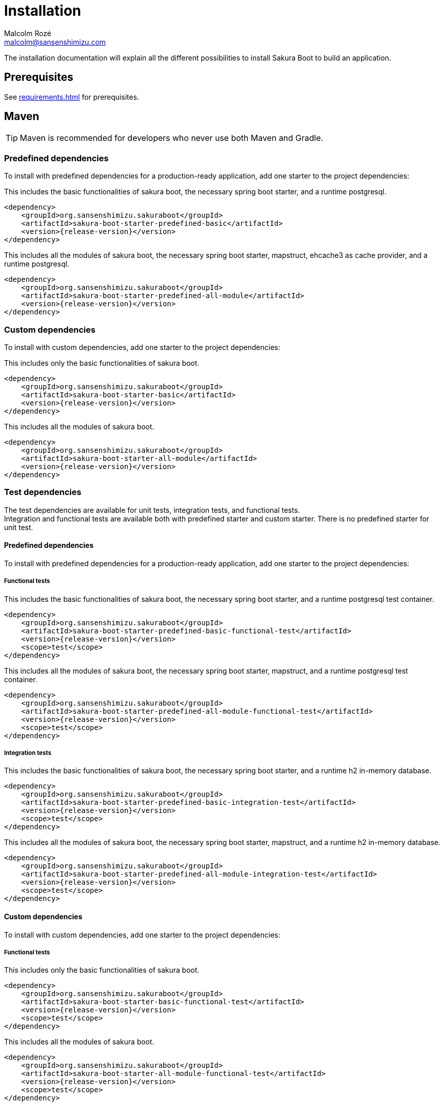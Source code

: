 = Installation
Malcolm Rozé <malcolm@sansenshimizu.com>
:description: Sakura Boot installation page documentation

The installation documentation will explain all the different possibilities to install Sakura Boot to build an application.

== Prerequisites

See xref:requirements.adoc[] for prerequisites.

== Maven

TIP: Maven is recommended for developers who never use both Maven and Gradle.

=== Predefined dependencies

To install with predefined dependencies for a production-ready application, add one starter to the project dependencies:

This includes the basic functionalities of sakura boot, the necessary spring boot starter, and a runtime postgresql.

[,xml,subs=+attributes]
----
<dependency>
    <groupId>org.sansenshimizu.sakuraboot</groupId>
    <artifactId>sakura-boot-starter-predefined-basic</artifactId>
    <version>{release-version}</version>
</dependency>
----

This includes all the modules of sakura boot, the necessary spring boot starter, mapstruct, ehcache3 as cache provider, and a runtime postgresql.

[,xml,subs=+attributes]
----
<dependency>
    <groupId>org.sansenshimizu.sakuraboot</groupId>
    <artifactId>sakura-boot-starter-predefined-all-module</artifactId>
    <version>{release-version}</version>
</dependency>
----

=== Custom dependencies

To install with custom dependencies, add one starter to the project dependencies:

This includes only the basic functionalities of sakura boot.

[,xml,subs=+attributes]
----
<dependency>
    <groupId>org.sansenshimizu.sakuraboot</groupId>
    <artifactId>sakura-boot-starter-basic</artifactId>
    <version>{release-version}</version>
</dependency>
----

This includes all the modules of sakura boot.

[,xml,subs=+attributes]
----
<dependency>
    <groupId>org.sansenshimizu.sakuraboot</groupId>
    <artifactId>sakura-boot-starter-all-module</artifactId>
    <version>{release-version}</version>
</dependency>
----

=== Test dependencies

The test dependencies are available for unit tests, integration tests, and functional tests. +
Integration and functional tests are available both with predefined starter and custom starter.
There is no predefined starter for unit test.

==== Predefined dependencies

To install with predefined dependencies for a production-ready application, add one starter to the project dependencies:

===== Functional tests

This includes the basic functionalities of sakura boot, the necessary spring boot starter, and a runtime postgresql test container.

[,xml,subs=+attributes]
----
<dependency>
    <groupId>org.sansenshimizu.sakuraboot</groupId>
    <artifactId>sakura-boot-starter-predefined-basic-functional-test</artifactId>
    <version>{release-version}</version>
    <scope>test</scope>
</dependency>
----

This includes all the modules of sakura boot, the necessary spring boot starter, mapstruct, and a runtime postgresql test container.

[,xml,subs=+attributes]
----
<dependency>
    <groupId>org.sansenshimizu.sakuraboot</groupId>
    <artifactId>sakura-boot-starter-predefined-all-module-functional-test</artifactId>
    <version>{release-version}</version>
    <scope>test</scope>
</dependency>
----

===== Integration tests

This includes the basic functionalities of sakura boot, the necessary spring boot starter, and a runtime h2 in-memory database.

[,xml,subs=+attributes]
----
<dependency>
    <groupId>org.sansenshimizu.sakuraboot</groupId>
    <artifactId>sakura-boot-starter-predefined-basic-integration-test</artifactId>
    <version>{release-version}</version>
    <scope>test</scope>
</dependency>
----

This includes all the modules of sakura boot, the necessary spring boot starter, mapstruct, and a runtime h2 in-memory database.

[,xml,subs=+attributes]
----
<dependency>
    <groupId>org.sansenshimizu.sakuraboot</groupId>
    <artifactId>sakura-boot-starter-predefined-all-module-integration-test</artifactId>
    <version>{release-version}</version>
    <scope>test</scope>
</dependency>
----

==== Custom dependencies

To install with custom dependencies, add one starter to the project dependencies:

===== Functional tests

This includes only the basic functionalities of sakura boot.

[,xml,subs=+attributes]
----
<dependency>
    <groupId>org.sansenshimizu.sakuraboot</groupId>
    <artifactId>sakura-boot-starter-basic-functional-test</artifactId>
    <version>{release-version}</version>
    <scope>test</scope>
</dependency>
----

This includes all the modules of sakura boot.

[,xml,subs=+attributes]
----
<dependency>
    <groupId>org.sansenshimizu.sakuraboot</groupId>
    <artifactId>sakura-boot-starter-all-module-functional-test</artifactId>
    <version>{release-version}</version>
    <scope>test</scope>
</dependency>
----

===== Integration tests

This includes only the basic functionalities of sakura boot.

[,xml,subs=+attributes]
----
<dependency>
    <groupId>org.sansenshimizu.sakuraboot</groupId>
    <artifactId>sakura-boot-starter-basic-integration-test</artifactId>
    <version>{release-version}</version>
    <scope>test</scope>
</dependency>
----

This includes all the modules of sakura boot.

[,xml,subs=+attributes]
----
<dependency>
    <groupId>org.sansenshimizu.sakuraboot</groupId>
    <artifactId>sakura-boot-starter-all-module-integration-test</artifactId>
    <version>{release-version}</version>
    <scope>test</scope>
</dependency>
----

===== Unit tests

This includes only the basic functionalities of sakura boot.

[,xml,subs=+attributes]
----
<dependency>
    <groupId>org.sansenshimizu.sakuraboot</groupId>
    <artifactId>sakura-boot-starter-basic-unit-test</artifactId>
    <version>{release-version}</version>
    <scope>test</scope>
</dependency>
----

This includes all the modules of sakura boot.

[,xml,subs=+attributes]
----
<dependency>
    <groupId>org.sansenshimizu.sakuraboot</groupId>
    <artifactId>sakura-boot-starter-all-module-unit-test</artifactId>
    <version>{release-version}</version>
    <scope>test</scope>
</dependency>
----

=== Customisation

For more fine-grained control over dependencies, import directly from each module and don't use starters:

This includes the basic module with the core and log module of sakura boot and only necessary dependencies (e.g., spring-core, jakarta-persistence-api, etc).

[,xml,subs=+attributes]
----
<dependency>
    <groupId>org.sansenshimizu.sakuraboot</groupId>
    <artifactId>sakura-boot-basic</artifactId>
    <version>{release-version}</version>
</dependency>
----

The same can be applied with all the other modules of sakura boot. +
The different artifactId are the following:

* sakura-boot-basic
* sakura-boot-log
* sakura-boot-cache
* sakura-boot-mapper
* sakura-boot-specification
* sakura-boot-hypermedia
* sakura-boot-openapi

And for the test modules, the different artifactId are the following:

* sakura-boot-basic-test
* sakura-boot-cache-test
* sakura-boot-mapper-test
* sakura-boot-specification-test
* sakura-boot-hypermedia-test
* sakura-boot-integration-test
* sakura-boot-functional-test

== Gradle

=== Predefined dependencies

To install with predefined dependencies for a production-ready application, add one starter to the project dependencies:

This includes the basic functionalities of sakura boot, the necessary spring boot starter, and a runtime postgresql.

[,kotlin,subs=+attributes]
----
implementation("org.sansenshimizu.sakuraboot:sakura-boot-starter-predefined-basic:{release-version}")
----

This includes all the modules of sakura boot, the necessary spring boot starter, mapstruct, ehcache3 as cache provider, and a runtime postgresql.

[,kotlin,subs=+attributes]
----
implementation("org.sansenshimizu.sakuraboot:sakura-boot-starter-predefined-all-module:{release-version}")
----

=== Custom dependencies

To install with custom dependencies, add one starter to the project dependencies:

This includes only the basic functionalities of sakura boot.

[,kotlin,subs=+attributes]
----
implementation("org.sansenshimizu.sakuraboot:sakura-boot-starter-basic:{release-version}")
----

This includes all the modules of sakura boot.

[,kotlin,subs=+attributes]
----
implementation("org.sansenshimizu.sakuraboot:sakura-boot-starter-all-module:{release-version}")
----

=== Test dependencies

The test dependencies are available for unit tests, integration tests, and functional tests. +
Integration and functional tests are available both with predefined starter and custom starter.
There is no predefined starter for unit test.

==== Predefined dependencies

To install with predefined dependencies for a production-ready application, add one starter to the project dependencies:

===== Functional tests

This includes the basic functionalities of sakura boot, the necessary spring boot starter, and a runtime postgresql test container.

[,kotlin,subs=+attributes]
----
functionalTestImplementation("org.sansenshimizu.sakuraboot:sakura-boot-starter-predefined-basic-functional-test:{release-version}")
----

This includes all the modules of sakura boot, the necessary spring boot starter, mapstruct, and a runtime postgresql test container.

[,kotlin,subs=+attributes]
----
functionalTestImplementation("org.sansenshimizu.sakuraboot:sakura-boot-starter-predefined-all-module-functional-test:{release-version}")
----

===== Integration tests

This includes the basic functionalities of sakura boot, the necessary spring boot starter, and a runtime h2 in-memory database.

[,kotlin,subs=+attributes]
----
integrationTestImplementation("org.sansenshimizu.sakuraboot:sakura-boot-starter-predefined-basic-integration-test:{release-version}")
----

This includes all the modules of sakura boot, the necessary spring boot starter, mapstruct, and a runtime h2 in-memory database.

[,kotlin,subs=+attributes]
----
integrationTestImplementation("org.sansenshimizu.sakuraboot:sakura-boot-starter-predefined-all-module-integration-test:{release-version}")
----

==== Custom dependencies

To install with custom dependencies, add one starter to the project dependencies:

===== Functional tests

This includes only the basic functionalities of sakura boot.

[,kotlin,subs=+attributes]
----
functionalTestImplementation("org.sansenshimizu.sakuraboot:sakura-boot-starter-basic-functional-test:{release-version}")
----

This includes all the modules of sakura boot.

[,kotlin,subs=+attributes]
----
functionalTestImplementation("org.sansenshimizu.sakuraboot:sakura-boot-starter-all-module-functional-test:{release-version}")
----

===== Integration tests

This includes only the basic functionalities of sakura boot.

[,kotlin,subs=+attributes]
----
integrationTestImplementation("org.sansenshimizu.sakuraboot:sakura-boot-starter-basic-integration-test:{release-version}")
----

This includes all the modules of sakura boot.

[,kotlin,subs=+attributes]
----
integrationTestImplementation("org.sansenshimizu.sakuraboot:sakura-boot-starter-all-module-integration-test:{release-version}")
----

===== Unit tests

This includes only the basic functionalities of sakura boot.

[,kotlin,subs=+attributes]
----
testImplementation("org.sansenshimizu.sakuraboot:sakura-boot-starter-basic-unit-test:{release-version}")
----

This includes all the modules of sakura boot.

[,kotlin,subs=+attributes]
----
testImplementation("org.sansenshimizu.sakuraboot:sakura-boot-starter-predefined-all-module-unit-test:{release-version}")
----

=== Customisation

For more fine-grained control over dependencies, import directly from each module and don't use starters:

This includes the basic module with the core and log module of sakura boot and only necessary dependencies (e.g., spring-core, jakarta-persistence-api, etc).

[,kotlin,subs=+attributes]
----
implementation("org.sansenshimizu.sakuraboot:sakura-boot-basic:{release-version}")
----

The same can be applied with all the other modules of sakura boot. +
The different artifactId are the following:

* sakura-boot-basic
* sakura-boot-log
* sakura-boot-cache
* sakura-boot-mapper
* sakura-boot-specification
* sakura-boot-hypermedia
* sakura-boot-openapi

And for the test modules, the different artifactId are the following:

* sakura-boot-basic-test
* sakura-boot-cache-test
* sakura-boot-mapper-test
* sakura-boot-specification-test
* sakura-boot-hypermedia-test
* sakura-boot-integration-test
* sakura-boot-functional-test
